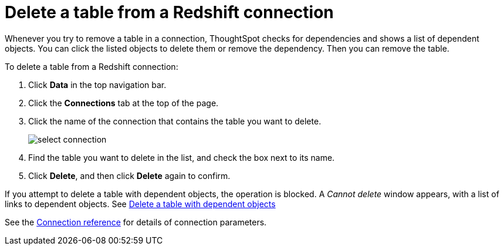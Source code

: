 = Delete a table from a Redshift connection
:last_updated: 8/11/2020
:linkattrs:
:experimental:

Whenever you try to remove a table in a connection, ThoughtSpot checks for dependencies and shows a list of dependent objects.
You can click the listed objects to delete them or remove the dependency.
Then you can remove the table.

To delete a table from a Redshift connection:

. Click *Data* in the top navigation bar.
. Click the *Connections* tab at the top of the page.
. Click the name of the connection that contains the table you want to delete.
+
image::select-connection.png[]

. Find the table you want to delete in the list, and check the box next to its name.
. Click *Delete*, and then click *Delete* again to confirm.

If you attempt to delete a table with dependent objects, the operation is blocked.
A _Cannot delete_ window appears, with a list of links to dependent objects.
See xref:connections-redshift-delete-table-dependencies.adoc[Delete a table with dependent objects]

See the xref:connections-redshift-reference.adoc[Connection reference] for details of connection parameters.
